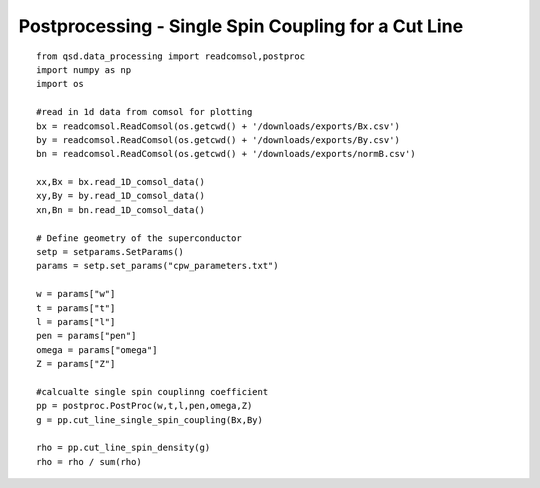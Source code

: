 Postprocessing - Single Spin Coupling for a Cut Line
====================================================

::

    from qsd.data_processing import readcomsol,postproc
    import numpy as np
    import os

    #read in 1d data from comsol for plotting
    bx = readcomsol.ReadComsol(os.getcwd() + '/downloads/exports/Bx.csv')
    by = readcomsol.ReadComsol(os.getcwd() + '/downloads/exports/By.csv')
    bn = readcomsol.ReadComsol(os.getcwd() + '/downloads/exports/normB.csv')

    xx,Bx = bx.read_1D_comsol_data()
    xy,By = by.read_1D_comsol_data()
    xn,Bn = bn.read_1D_comsol_data()

    # Define geometry of the superconductor
    setp = setparams.SetParams()
    params = setp.set_params("cpw_parameters.txt")

    w = params["w"]
    t = params["t"]
    l = params["l"]
    pen = params["pen"]
    omega = params["omega"]
    Z = params["Z"]

    #calcualte single spin couplinng coefficient
    pp = postproc.PostProc(w,t,l,pen,omega,Z)
    g = pp.cut_line_single_spin_coupling(Bx,By)

    rho = pp.cut_line_spin_density(g)
    rho = rho / sum(rho)
